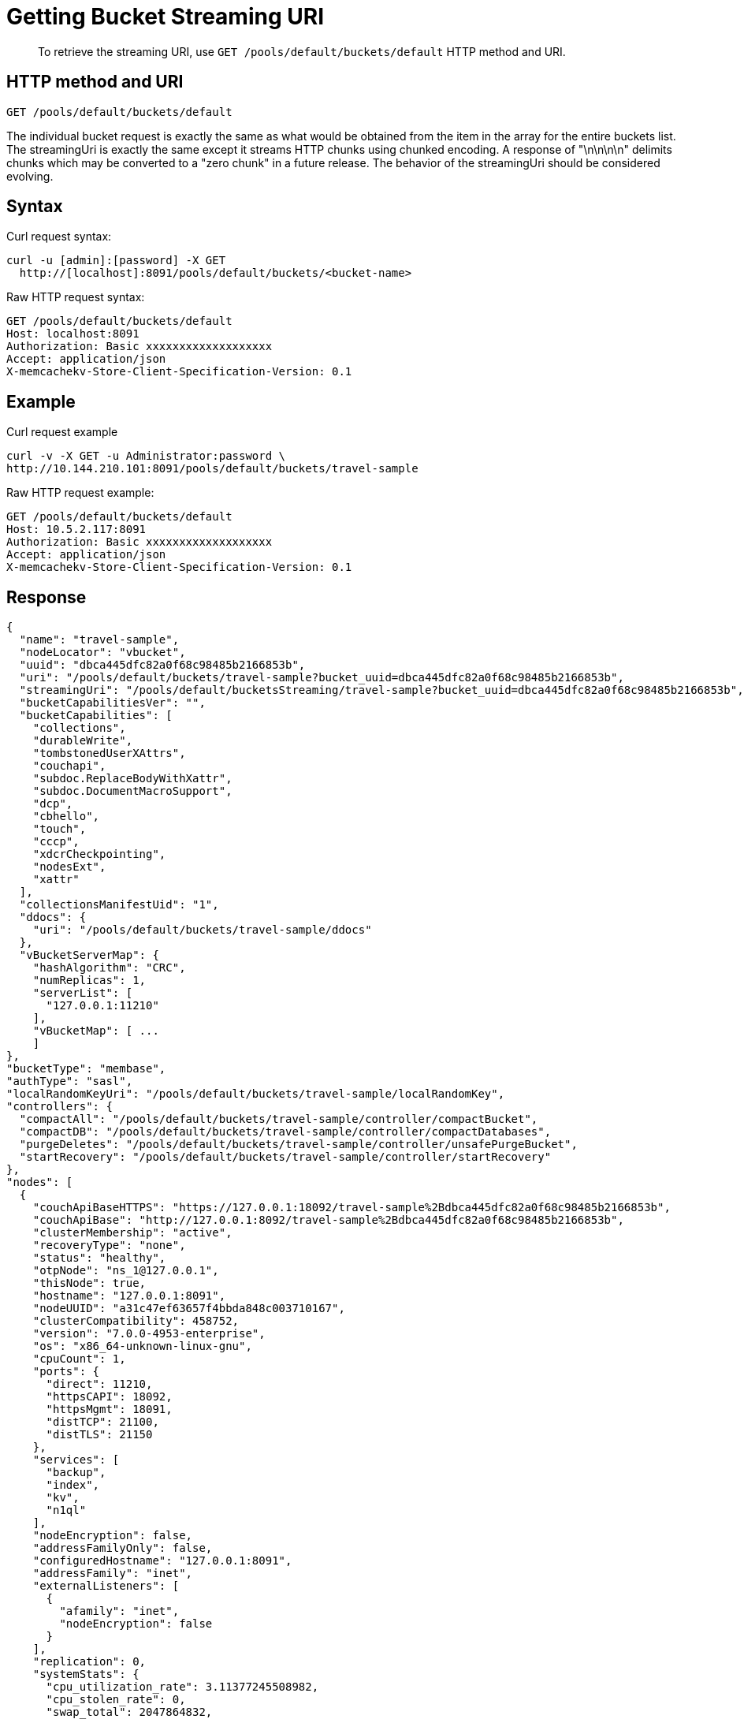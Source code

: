 = Getting Bucket Streaming URI
:page-topic-type: reference
:page-aliases: rest-buckets-streaminguri

[abstract]
To retrieve the streaming URI, use `GET /pools/default/buckets/default` HTTP method and URI.

== HTTP method and URI

----
GET /pools/default/buckets/default
----

The individual bucket request is exactly the same as what would be obtained from the item in the array for the entire buckets list.
The streamingUri is exactly the same except it streams HTTP chunks using chunked encoding.
A response of "\n\n\n\n" delimits chunks which may be converted to a "zero chunk" in a future release.
The behavior of the streamingUri should be considered evolving.

== Syntax

Curl request syntax:

----
curl -u [admin]:[password] -X GET
  http://[localhost]:8091/pools/default/buckets/<bucket-name>
----

Raw HTTP request syntax:

----
GET /pools/default/buckets/default
Host: localhost:8091
Authorization: Basic xxxxxxxxxxxxxxxxxxx
Accept: application/json
X-memcachekv-Store-Client-Specification-Version: 0.1
----

== Example

Curl request example

----
curl -v -X GET -u Administrator:password \
http://10.144.210.101:8091/pools/default/buckets/travel-sample
----

Raw HTTP request example:

----
GET /pools/default/buckets/default
Host: 10.5.2.117:8091
Authorization: Basic xxxxxxxxxxxxxxxxxxx
Accept: application/json
X-memcachekv-Store-Client-Specification-Version: 0.1
----

== Response

----
{
  "name": "travel-sample",
  "nodeLocator": "vbucket",
  "uuid": "dbca445dfc82a0f68c98485b2166853b",
  "uri": "/pools/default/buckets/travel-sample?bucket_uuid=dbca445dfc82a0f68c98485b2166853b",
  "streamingUri": "/pools/default/bucketsStreaming/travel-sample?bucket_uuid=dbca445dfc82a0f68c98485b2166853b",
  "bucketCapabilitiesVer": "",
  "bucketCapabilities": [
    "collections",
    "durableWrite",
    "tombstonedUserXAttrs",
    "couchapi",
    "subdoc.ReplaceBodyWithXattr",
    "subdoc.DocumentMacroSupport",
    "dcp",
    "cbhello",
    "touch",
    "cccp",
    "xdcrCheckpointing",
    "nodesExt",
    "xattr"
  ],
  "collectionsManifestUid": "1",
  "ddocs": {
    "uri": "/pools/default/buckets/travel-sample/ddocs"
  },
  "vBucketServerMap": {
    "hashAlgorithm": "CRC",
    "numReplicas": 1,
    "serverList": [
      "127.0.0.1:11210"
    ],
    "vBucketMap": [ ...
    ]
},
"bucketType": "membase",
"authType": "sasl",
"localRandomKeyUri": "/pools/default/buckets/travel-sample/localRandomKey",
"controllers": {
  "compactAll": "/pools/default/buckets/travel-sample/controller/compactBucket",
  "compactDB": "/pools/default/buckets/travel-sample/controller/compactDatabases",
  "purgeDeletes": "/pools/default/buckets/travel-sample/controller/unsafePurgeBucket",
  "startRecovery": "/pools/default/buckets/travel-sample/controller/startRecovery"
},
"nodes": [
  {
    "couchApiBaseHTTPS": "https://127.0.0.1:18092/travel-sample%2Bdbca445dfc82a0f68c98485b2166853b",
    "couchApiBase": "http://127.0.0.1:8092/travel-sample%2Bdbca445dfc82a0f68c98485b2166853b",
    "clusterMembership": "active",
    "recoveryType": "none",
    "status": "healthy",
    "otpNode": "ns_1@127.0.0.1",
    "thisNode": true,
    "hostname": "127.0.0.1:8091",
    "nodeUUID": "a31c47ef63657f4bbda848c003710167",
    "clusterCompatibility": 458752,
    "version": "7.0.0-4953-enterprise",
    "os": "x86_64-unknown-linux-gnu",
    "cpuCount": 1,
    "ports": {
      "direct": 11210,
      "httpsCAPI": 18092,
      "httpsMgmt": 18091,
      "distTCP": 21100,
      "distTLS": 21150
    },
    "services": [
      "backup",
      "index",
      "kv",
      "n1ql"
    ],
    "nodeEncryption": false,
    "addressFamilyOnly": false,
    "configuredHostname": "127.0.0.1:8091",
    "addressFamily": "inet",
    "externalListeners": [
      {
        "afamily": "inet",
        "nodeEncryption": false
      }
    ],
    "replication": 0,
    "systemStats": {
      "cpu_utilization_rate": 3.11377245508982,
      "cpu_stolen_rate": 0,
      "swap_total": 2047864832,
      "swap_used": 295174144,
      "mem_total": 1032990720,
      "mem_free": 250286080,
      "mem_limit": 1032990720,
      "cpu_cores_available": 1,
      "allocstall": 0
    },
    "interestingStats": {
      "couch_docs_actual_disk_size": 63246179,
      "couch_views_actual_disk_size": 0,
      "curr_items": 63288,
      "curr_items_tot": 63288,
      "ep_bg_fetched": 0,
      "couch_docs_data_size": 48389603,
      "mem_used": 80286320,
      "vb_replica_curr_items": 0,
      "vb_active_num_non_resident": 2584,
      "cmd_get": 0,
      "get_hits": 0,
      "ops": 0,
      "index_data_size": 66109176,
      "index_disk_size": 39211409,
      "couch_spatial_disk_size": 0,
      "couch_views_data_size": 0,
      "couch_spatial_data_size": 0
    },
    "uptime": "16575",
    "memoryTotal": 1032990720,
    "memoryFree": 250286080,
    "mcdMemoryReserved": 788,
    "mcdMemoryAllocated": 788
  }
],
"stats": {
  "uri": "/pools/default/buckets/travel-sample/stats",
  "directoryURI": "/pools/default/buckets/travel-sample/stats/Directory",
  "nodeStatsListURI": "/pools/default/buckets/travel-sample/nodes"
},
"autoCompactionSettings": {
  "parallelDBAndViewCompaction": false,
  "allowedTimePeriod": {
    "fromHour": 0,
    "toHour": 6,
    "fromMinute": 0,
    "toMinute": 0,
    "abortOutside": true
  },
  "databaseFragmentationThreshold": {
    "percentage": 30,
    "size": 1073741824
  },
  "viewFragmentationThreshold": {
    "percentage": 30,
    "size": 1073741824
  }
},
"purgeInterval": 3,
"replicaIndex": false,
"replicaNumber": 1,
"threadsNumber": 3,
"quota": {
  "ram": 209715200,
  "rawRAM": 209715200
},
"basicStats": {
  "quotaPercentUsed": 38.28350067138672,
  "opsPerSec": 0,
  "diskFetches": 0,
  "itemCount": 63288,
  "diskUsed": 63246179,
  "dataUsed": 48389603,
  "memUsed": 80286320,
  "vbActiveNumNonResident": 2584
},
"evictionPolicy": "valueOnly",
"storageBackend": "couchstore",
"durabilityMinLevel": "none",
"pitrEnabled": false,
"pitrGranularity": 600,
"pitrMaxHistoryAge": 86400,
"fragmentationPercentage": 50,
"conflictResolutionType": "seqno",
"maxTTL": 0,
"compressionMode": "passive",
"saslPassword": ""
}
----

